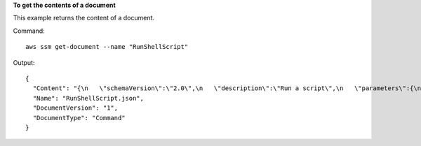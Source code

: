 **To get the contents of a document**

This example returns the content of a document.

Command::

  aws ssm get-document --name "RunShellScript"

Output::

  {
    "Content": "{\n   \"schemaVersion\":\"2.0\",\n   \"description\":\"Run a script\",\n   \"parameters\":{\n      \"commands\":{\n         \"type\":\"StringList\",\n         \"description\":\"(Required) Specify a shell script or a command to run.\",\n         \"minItems\":1,\n         \"displayType\":\"textarea\"\n      }\n   },\n   \"mainSteps\":[\n      {\n         \"action\":\"aws:runShellScript\",\n         \"name\":\"runShellScript\",\n         \"inputs\":{\n            \"commands\":\"{{ commands }}\"\n         }\n      },\n      {\n         \"action\":\"aws:runPowerShellScript\",\n         \"name\":\"runPowerShellScript\",\n         \"inputs\":{\n            \"commands\":\"{{ commands }}\"\n         }\n      }\n   ]\n}\n",
    "Name": "RunShellScript.json",
    "DocumentVersion": "1",
    "DocumentType": "Command"
  }
